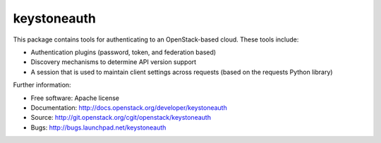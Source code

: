 ============
keystoneauth
============

.. image:: https://img.shields.io/pypi/v/keystoneauth.svg
    :target: https://pypi.python.org/pypi/keystoneauth/
    :alt: Latest Version

.. image:: https://img.shields.io/pypi/dm/keystoneauth.svg
    :target: https://pypi.python.org/pypi/keystoneauth/
    :alt: Downloads

This package contains tools for authenticating to an OpenStack-based cloud.
These tools include:

* Authentication plugins (password, token, and federation based)
* Discovery mechanisms to determine API version support
* A session that is used to maintain client settings across requests (based on
  the requests Python library)

Further information:

* Free software: Apache license
* Documentation: http://docs.openstack.org/developer/keystoneauth
* Source: http://git.openstack.org/cgit/openstack/keystoneauth
* Bugs: http://bugs.launchpad.net/keystoneauth
